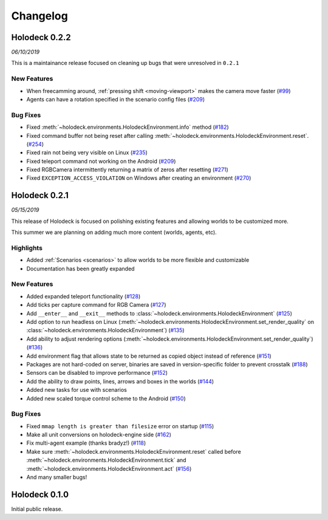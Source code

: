 Changelog
=========

Holodeck 0.2.2
--------------
*06/10/2019*

This is a maintainance release focused on cleaning up bugs that were 
unresolved in ``0.2.1``


New Features
~~~~~~~~~~~~
- When freecamming around, :ref:`pressing shift <moving-viewport>` makes the camera move faster
  (`#99 <https://github.com/BYU-PCCL/holodeck/issues/99>`_)
- Agents can have a rotation specified in the scenario config files
  (`#209 <https://github.com/BYU-PCCL/holodeck/issues/209>`_)

Bug Fixes
~~~~~~~~~
- Fixed :meth:`~holodeck.environments.HolodeckEnvironment.info` method
  (`#182 <https://github.com/BYU-PCCL/holodeck/issues/182>`_)
- Fixed command buffer not being reset after calling 
  :meth:`~holodeck.environments.HolodeckEnvironment.reset`.
  (`#254 <https://github.com/BYU-PCCL/holodeck/issues/254>`_)
- Fixed rain not being very visible on Linux
  (`#235 <https://github.com/BYU-PCCL/holodeck/issues/235>`_)
- Fixed teleport command not working on the Android
  (`#209 <https://github.com/BYU-PCCL/holodeck/issues/209>`_)
- Fixed RGBCamera intermittently returning a matrix of zeros after resetting
  (`#271 <https://github.com/BYU-PCCL/holodeck/issues/271>`_)
- Fixed ``EXCEPTION_ACCESS_VIOLATION`` on Windows after creating an environment
  (`#270 <https://github.com/BYU-PCCL/holodeck/issues/270>`_)

Holodeck 0.2.1
--------------
*05/15/2019*

This release of Holodeck is focused on polishing existing features and allowing
worlds to be customized more.

This summer we are planning on adding much more content (worlds, agents, etc).

Highlights
~~~~~~~~~~
- Added :ref:`Scenarios <scenarios>` to allow worlds to be more flexible and customizable
- Documentation has been greatly expanded

New Features
~~~~~~~~~~~~
- Added expanded teleport functionality 
  (`#128 <https://github.com/BYU-PCCL/holodeck/issues/128>`_)
- Add ticks per capture command for RGB Camera 
  (`#127 <https://github.com/BYU-PCCL/holodeck/issues/127>`_)
- Add ``__enter__`` and ``__exit__`` methods to :class:`~holodeck.environments.HolodeckEnvironment` 
  (`#125 <https://github.com/BYU-PCCL/holodeck/issues/125>`_)
- Add option to run headless on Linux 
  (:meth:`~holodeck.environments.HolodeckEnvironment.set_render_quality` on 
  :class:`~holodeck.environments.HolodeckEnvironment`) 
  (`#135 <https://github.com/BYU-PCCL/holodeck/issues/135>`_)
- Add ability to adjust rendering options 
  (:meth:`~holodeck.environments.HolodeckEnvironment.set_render_quality`)
  (`#136 <https://github.com/BYU-PCCL/holodeck/issues/136>`_)
- Add environment flag that allows state to be returned as copied object 
  instead of reference 
  (`#151 <https://github.com/BYU-PCCL/holodeck/issues/151>`_)
- Packages are not hard-coded on server, binaries are saved in version-specific
  folder to prevent crosstalk 
  (`#188 <https://github.com/BYU-PCCL/holodeck/pull/188>`_)
- Sensors can be disabled to improve performance
  (`#152 <https://github.com/BYU-PCCL/holodeck/pull/152>`_)
- Add the ability to draw points, lines, arrows and boxes in the worlds
  (`#144 <https://github.com/BYU-PCCL/holodeck/pull/144>`_)
- Added new tasks for use with scenarios 
- Added new scaled torque control scheme to the Android
  (`#150 <https://github.com/BYU-PCCL/holodeck/pull/144>`_)


Bug Fixes
~~~~~~~~~
- Fixed ``mmap length is greater than filesize`` error on startup 
  (`#115 <https://github.com/BYU-PCCL/holodeck/issues/115>`_)
- Make all unit conversions on holodeck-engine side 
  (`#162 <https://github.com/BYU-PCCL/holodeck/issues/162>`_)
- Fix multi-agent example (thanks bradyz!) 
  (`#118 <https://github.com/BYU-PCCL/holodeck/issues/118>`_)
- Make sure :meth:`~holodeck.environments.HolodeckEnvironment.reset` called before 
  :meth:`~holodeck.environments.HolodeckEnvironment.tick` and
  :meth:`~holodeck.environments.HolodeckEnvironment.act`
  (`#156 <https://github.com/BYU-PCCL/holodeck/issues/156>`_)
- And many smaller bugs!

Holodeck 0.1.0
--------------

Initial public release.
